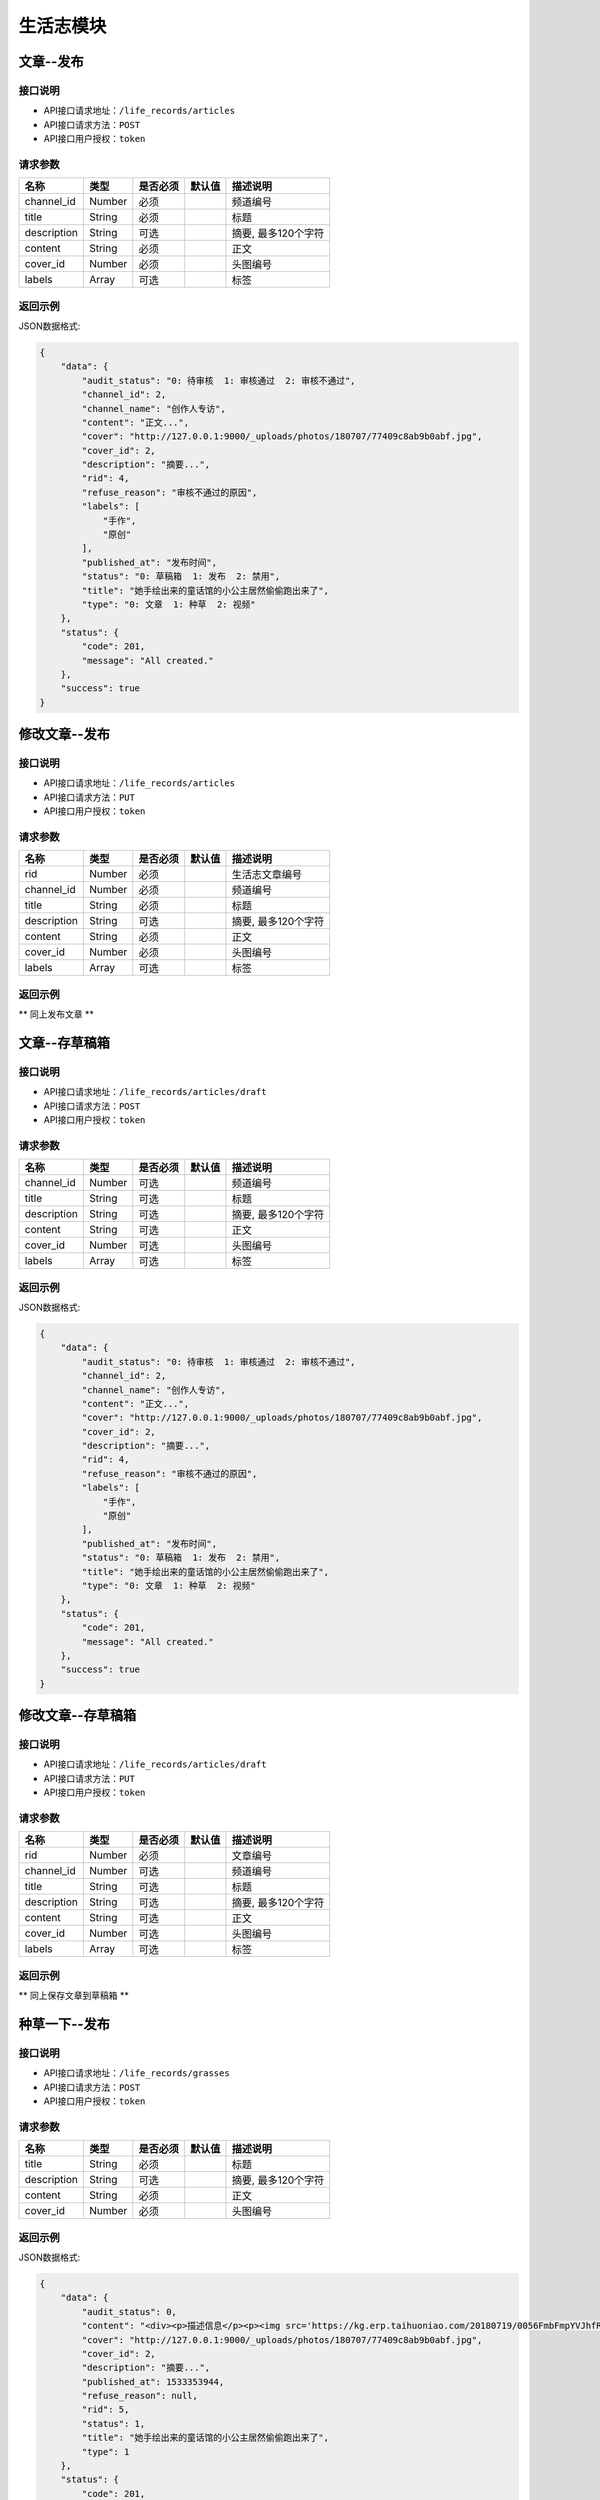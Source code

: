 =============
生活志模块
=============

文章--发布
----------------------

接口说明
~~~~~~~~~~~~~~

* API接口请求地址：``/life_records/articles``
* API接口请求方法：``POST``
* API接口用户授权：``token``

请求参数
~~~~~~~~~~~~~~~

===============  ==========  =========  ==========  =============================
名称              类型        是否必须     默认值       描述说明
===============  ==========  =========  ==========  =============================
channel_id       Number      必须                    频道编号
title            String      必须                    标题
description      String      可选                    摘要, 最多120个字符
content          String      必须                    正文
cover_id         Number      必须                    头图编号
labels           Array       可选                    标签
===============  ==========  =========  ==========  =============================

返回示例
~~~~~~~~~~~~~~~~

JSON数据格式:

.. code-block:: javascript

    {
        "data": {
            "audit_status": "0: 待审核  1: 审核通过  2: 审核不通过",
            "channel_id": 2,
            "channel_name": "创作人专访",
            "content": "正文...",
            "cover": "http://127.0.0.1:9000/_uploads/photos/180707/77409c8ab9b0abf.jpg",
            "cover_id": 2,
            "description": "摘要...",
            "rid": 4,
            "refuse_reason": "审核不通过的原因",
            "labels": [
                "手作",
                "原创"
            ],
            "published_at": "发布时间",
            "status": "0: 草稿箱  1: 发布  2: 禁用",
            "title": "她手绘出来的童话馆的小公主居然偷偷跑出来了",
            "type": "0: 文章  1: 种草  2: 视频"
        },
        "status": {
            "code": 201,
            "message": "All created."
        },
        "success": true
    }


修改文章--发布
----------------------

接口说明
~~~~~~~~~~~~~~

* API接口请求地址：``/life_records/articles``
* API接口请求方法：``PUT``
* API接口用户授权：``token``

请求参数
~~~~~~~~~~~~~~~

===============  ==========  =========  ==========  =============================
名称              类型        是否必须     默认值       描述说明
===============  ==========  =========  ==========  =============================
rid              Number      必须                    生活志文章编号
channel_id       Number      必须                    频道编号
title            String      必须                    标题
description      String      可选                    摘要, 最多120个字符
content          String      必须                    正文
cover_id         Number      必须                    头图编号
labels           Array       可选                    标签
===============  ==========  =========  ==========  =============================

返回示例
~~~~~~~~~~~~~~~~

** 同上发布文章 **


文章--存草稿箱
----------------------

接口说明
~~~~~~~~~~~~~~

* API接口请求地址：``/life_records/articles/draft``
* API接口请求方法：``POST``
* API接口用户授权：``token``

请求参数
~~~~~~~~~~~~~~~

===============  ==========  =========  ==========  =============================
名称              类型        是否必须     默认值       描述说明
===============  ==========  =========  ==========  =============================
channel_id       Number      可选                    频道编号
title            String      可选                    标题
description      String      可选                    摘要, 最多120个字符
content          String      可选                    正文
cover_id         Number      可选                    头图编号
labels           Array       可选                    标签
===============  ==========  =========  ==========  =============================

返回示例
~~~~~~~~~~~~~~~~

JSON数据格式:

.. code-block:: javascript

    {
        "data": {
            "audit_status": "0: 待审核  1: 审核通过  2: 审核不通过",
            "channel_id": 2,
            "channel_name": "创作人专访",
            "content": "正文...",
            "cover": "http://127.0.0.1:9000/_uploads/photos/180707/77409c8ab9b0abf.jpg",
            "cover_id": 2,
            "description": "摘要...",
            "rid": 4,
            "refuse_reason": "审核不通过的原因",
            "labels": [
                "手作",
                "原创"
            ],
            "published_at": "发布时间",
            "status": "0: 草稿箱  1: 发布  2: 禁用",
            "title": "她手绘出来的童话馆的小公主居然偷偷跑出来了",
            "type": "0: 文章  1: 种草  2: 视频"
        },
        "status": {
            "code": 201,
            "message": "All created."
        },
        "success": true
    }


修改文章--存草稿箱
----------------------

接口说明
~~~~~~~~~~~~~~

* API接口请求地址：``/life_records/articles/draft``
* API接口请求方法：``PUT``
* API接口用户授权：``token``

请求参数
~~~~~~~~~~~~~~~

===============  ==========  =========  ==========  =============================
名称              类型        是否必须     默认值       描述说明
===============  ==========  =========  ==========  =============================
rid              Number      必须                    文章编号
channel_id       Number      可选                    频道编号
title            String      可选                    标题
description      String      可选                    摘要, 最多120个字符
content          String      可选                    正文
cover_id         Number      可选                    头图编号
labels           Array       可选                    标签
===============  ==========  =========  ==========  =============================

返回示例
~~~~~~~~~~~~~~~~

** 同上保存文章到草稿箱 **


种草一下--发布
----------------------

接口说明
~~~~~~~~~~~~~~

* API接口请求地址：``/life_records/grasses``
* API接口请求方法：``POST``
* API接口用户授权：``token``

请求参数
~~~~~~~~~~~~~~~

===============  ==========  =========  ==========  =============================
名称              类型        是否必须     默认值       描述说明
===============  ==========  =========  ==========  =============================
title            String      必须                    标题
description      String      可选                    摘要, 最多120个字符
content          String      必须                    正文
cover_id         Number      必须                    头图编号
===============  ==========  =========  ==========  =============================

返回示例
~~~~~~~~~~~~~~~~

JSON数据格式:

.. code-block:: javascript

    {
        "data": {
            "audit_status": 0,
            "content": "<div><p>描述信息</p><p><img src='https://kg.erp.taihuoniao.com/20180719/0056FmbFmpYVJhfRzC-6_IlweYXCB26b.jpg'></p><p><a name='fx_product' rid='8241530769'>商品名称</a></p></div>",
            "cover": "http://127.0.0.1:9000/_uploads/photos/180707/77409c8ab9b0abf.jpg",
            "cover_id": 2,
            "description": "摘要...",
            "published_at": 1533353944,
            "refuse_reason": null,
            "rid": 5,
            "status": 1,
            "title": "她手绘出来的童话馆的小公主居然偷偷跑出来了",
            "type": 1
        },
        "status": {
            "code": 201,
            "message": "All created."
        },
        "success": true
    }


修改种草一下--发布
----------------------

接口说明
~~~~~~~~~~~~~~

* API接口请求地址：``/life_records/grasses``
* API接口请求方法：``PUT``
* API接口用户授权：``token``

请求参数
~~~~~~~~~~~~~~~

===============  ==========  =========  ==========  =============================
名称              类型        是否必须     默认值       描述说明
===============  ==========  =========  ==========  =============================
rid              Number      必须                    生活志文章编号
title            String      必须                    标题
description      String      可选                    摘要, 最多120个字符
content          String      必须                    正文
cover_id         Number      必须                    头图编号
===============  ==========  =========  ==========  =============================

返回示例
~~~~~~~~~~~~~~~~

** 同上发布种草一下 **


种草一下--存草稿箱
----------------------

接口说明
~~~~~~~~~~~~~~

* API接口请求地址：``/life_records/grasses/draft``
* API接口请求方法：``POST``
* API接口用户授权：``token``

请求参数
~~~~~~~~~~~~~~~

===============  ==========  =========  ==========  =============================
名称              类型        是否必须     默认值       描述说明
===============  ==========  =========  ==========  =============================
title            String      可选                    标题
description      String      可选                    摘要, 最多120个字符
content          String      可选                    正文
cover_id         Number      可选                    头图编号
===============  ==========  =========  ==========  =============================

返回示例
~~~~~~~~~~~~~~~~

JSON数据格式:

.. code-block:: javascript

    {
        "data": {
            "audit_status": 0,
            "content": "正文...",
            "cover": "http://127.0.0.1:9000/_uploads/photos/180707/77409c8ab9b0abf.jpg",
            "cover_id": 2,
            "description": "摘要...",
            "published_at": 1533353944,
            "refuse_reason": null,
            "rid": 5,
            "status": 1,
            "title": "她手绘出来的童话馆的小公主居然偷偷跑出来了",
            "type": 1
        },
        "status": {
            "code": 201,
            "message": "All created."
        },
        "success": true
    }


修改种草一下--存草稿箱
----------------------

接口说明
~~~~~~~~~~~~~~

* API接口请求地址：``/life_records/grasses/draft``
* API接口请求方法：``PUT``
* API接口用户授权：``token``

请求参数
~~~~~~~~~~~~~~~

===============  ==========  =========  ==========  =============================
名称              类型        是否必须     默认值       描述说明
===============  ==========  =========  ==========  =============================
rid              Number      必须                    种草一下编号
title            String      可选                    标题
description      String      可选                    摘要, 最多120个字符
content          String      可选                    正文
cover_id         Number      可选                    头图编号
===============  ==========  =========  ==========  =============================

返回示例
~~~~~~~~~~~~~~~~

** 同上保存文章到草稿箱 **


删除生活志
----------------------

接口说明
~~~~~~~~~~~~~~

* API接口请求地址：``/life_records``
* API接口请求方法：``DELETE``
* API接口用户授权：``token``

请求参数
~~~~~~~~~~~~~~~

===============  ==========  =========  ==========  =============================
名称              类型        是否必须     默认值       描述说明
===============  ==========  =========  ==========  =============================
rid              Number      必须                    生活志编号
===============  ==========  =========  ==========  =============================

返回示例
~~~~~~~~~~~~~~~~

JSON数据格式:

.. code-block:: javascript

    {
        "status": {
            "code": 204,
            "message": "All deleted."
        },
        "success": true
    }


生活志列表
----------------------
获取发布且审核通过的文章/种草一下

接口说明
~~~~~~~~~~~~~~

* API接口请求地址：``/life_records``
* API接口请求方法：``GET``

请求参数
~~~~~~~~~~~~~~~

===============  ==========  =========  ==========  =============================
名称              类型        是否必须     默认值       描述说明
===============  ==========  =========  ==========  =============================
page             Number      可选         1          当前页码
per_page         Number      可选         10         每页数量
type             Number      可选         0          生活志类型: 0=全部, 1=文章, 2=种草清单
===============  ==========  =========  ==========  =============================

返回示例
~~~~~~~~~~~~~~~~

JSON数据格式:

.. code-block:: javascript

    {
        "data": {
            "count": 2,
            "life_records": [
                {
                    "audit_status": 1,
                    "channel_id": 4,
                    "channel_name": "手作教学",
                    "content": "saf",
                    "cover": "http://127.0.0.1:9000/_uploads/photos/180707/77409c8ab9b0abf.jpg",
                    "cover_id": 2,
                    "description": "还是飞机沙发斯蒂芬但是发生的发生偶师傅师傅",
                    "labels": ["手作"],
                    "published_at": 1533290214,
                    "refuse_reason": null,
                    "rid": 1,
                    "status": 1,
                    "title": "哈是否哈哈",
                    "type": 0
                },
                {
                    "audit_status": 1,
                    "content": "新正文...",
                    "cover": "http://127.0.0.1:9000/_uploads/photos/180707/77409c8ab9b0abf.jpg",
                    "cover_id": 2,
                    "description": "新摘要...",
                    "published_at": 1533353214,
                    "refuse_reason": null,
                    "rid": 4,
                    "status": 1,
                    "title": "她手绘出来的童话馆的小公主居然偷偷跑出来了",
                    "type": 1
                }
            ],
            "next": false,
            "prev": false
        },
        "status": {
            "code": 200,
            "message": "Ok all right."
        },
        "success": true
    }


审核中生活志列表
----------------------
获取发布但在审核中的文章/种草一下

接口说明
~~~~~~~~~~~~~~

* API接口请求地址：``/life_records/audit``
* API接口请求方法：``GET``

请求参数
~~~~~~~~~~~~~~~

===============  ==========  =========  ==========  =============================
名称              类型        是否必须     默认值       描述说明
===============  ==========  =========  ==========  =============================
page             Number      可选         1          当前页码
per_page         Number      可选         10         每页数量
type             Number      可选         0          生活志类型: 0=全部, 1=文章, 2=种草清单
===============  ==========  =========  ==========  =============================

返回示例
~~~~~~~~~~~~~~~~

JSON数据格式:

.. code-block:: javascript

    {
        "data": {
            "count": 2,
            "life_records": [
                {
                    "audit_status": 1,
                    "channel_id": 4,
                    "channel_name": "手作教学",
                    "content": "saf",
                    "cover": "http://127.0.0.1:9000/_uploads/photos/180707/77409c8ab9b0abf.jpg",
                    "cover_id": 2,
                    "description": "摘要...",
                    "labels": ["手作"],
                    "published_at": 1533290214,
                    "refuse_reason": null,
                    "rid": 1,
                    "status": 1,
                    "title": "标题...",
                    "type": 0
                },
                {
                    "audit_status": 1,
                    "content": "新正文...",
                    "cover": "http://127.0.0.1:9000/_uploads/photos/180707/77409c8ab9b0abf.jpg",
                    "cover_id": 2,
                    "description": "新摘要...",
                    "published_at": 1533353214,
                    "refuse_reason": null,
                    "rid": 4,
                    "status": 1,
                    "title": "她手绘出来的童话馆的小公主居然偷偷跑出来了",
                    "type": 1
                }
            ],
            "next": false,
            "prev": false
        },
        "status": {
            "code": 200,
            "message": "Ok all right."
        },
        "success": true
    }


草稿箱中生活志列表
----------------------
获取在草稿箱中的文章/种草一下

接口说明
~~~~~~~~~~~~~~

* API接口请求地址：``/life_records/drafts``
* API接口请求方法：``GET``

请求参数
~~~~~~~~~~~~~~~

===============  ==========  =========  ==========  =============================
名称              类型        是否必须     默认值       描述说明
===============  ==========  =========  ==========  =============================
page             Number      可选         1          当前页码
per_page         Number      可选         10         每页数量
type             Number      可选         0          生活志类型: 0=全部, 1=文章, 2=种草清单
===============  ==========  =========  ==========  =============================

返回示例
~~~~~~~~~~~~~~~~

JSON数据格式:

.. code-block:: javascript

    {
        "data": {
            "count": 2,
            "life_records": [
                {
                    "audit_status": 1,
                    "channel_id": 4,
                    "channel_name": "手作教学",
                    "content": "saf",
                    "cover": "http://127.0.0.1:9000/_uploads/photos/180707/77409c8ab9b0abf.jpg",
                    "cover_id": 2,
                    "description": "摘要...",
                    "labels": ["手作"],
                    "published_at": 1533290214,
                    "refuse_reason": null,
                    "rid": 1,
                    "status": 1,
                    "title": "标题...",
                    "type": 0
                },
                {
                    "audit_status": 1,
                    "content": "新正文...",
                    "cover": "http://127.0.0.1:9000/_uploads/photos/180707/77409c8ab9b0abf.jpg",
                    "cover_id": 2,
                    "description": "新摘要...",
                    "published_at": 1533353214,
                    "refuse_reason": null,
                    "rid": 4,
                    "status": 1,
                    "title": "她手绘出来的童话馆的小公主居然偷偷跑出来了",
                    "type": 1
                }
            ],
            "next": false,
            "prev": false
        },
        "status": {
            "code": 200,
            "message": "Ok all right."
        },
        "success": true
    }


生活志详情
----------------------
获取文章/种草一下内容详情

接口说明
~~~~~~~~~~~~~~

* API接口请求地址：``/life_records/detail``
* API接口请求方法：``GET``

请求参数
~~~~~~~~~~~~~~~

===============  ==========  =========  ==========  =============================
名称              类型        是否必须     默认值       描述说明
===============  ==========  =========  ==========  =============================
rid              Number      必须                    生活志编号
===============  ==========  =========  ==========  =============================

返回示例
~~~~~~~~~~~~~~~~

JSON数据格式:

.. code-block:: javascript

    {
        "data": {
            "audit_status": 1,
            "channel_id": 4,
            "channel_name": "手作教学",
            "content": "saf",
            "cover": "http://127.0.0.1:9000/_uploads/photos/180707/77409c8ab9b0abf.jpg",
            "cover_id": 2,
            "deal_content": [
                {
                    "content": "商品名称：Apple苹果MacBookPro13英寸i5(15英寸i7)超薄笔记本电脑2017年新款15.4英寸i716G1TB固态BAR【官方标配】灰色2017年新款商品编号：29534568036店铺：黑海数码全球购旗舰店商品毛重：2.5kg货号：笔记本系统：其他显卡类别：高性能游戏独立显卡厚度",
                    "rid": "3817596",
                    "type": "text"
                },
                {
                    "content": "https://kg.erp.taihuoniao.com/20180719/0056FmbFmpYVJhfRzC-6_IlweYXCB26b.jpg",
                    "rid": "6058134",
                    "type": "image"
                },
                {
                    "content": {
                        "category_id": 0,
                        "commission_price": 246.68,
                        "commission_rate": 13.5,
                        "cover": "http://127.0.0.1:9000/_uploads/photos/180718/f1a30ad8b52107c.gif",
                        "cover_id": 14,
                        "custom_details": "",
                        "delivery_country": "",
                        "delivery_country_id": null,
                        "features": "价格超值(5) 大小合适(4) 面料舒适(4) 尺码精准(3) 尺码合适(3) 做工精良(2) 简单得体(2) 使命必达 简约大方",
                        "have_distributed": false,
                        "id_code": "",
                        "is_custom_made": false,
                        "is_custom_service": false,
                        "is_distributed": true,
                        "is_free_postage": false,
                        "is_made_holiday": false,
                        "is_proprietary": true,
                        "is_sold_out": false,
                        "like_count": 0,
                        "made_cycle": 0,
                        "material_id": 4,
                        "material_name": "毛线",
                        "max_price": 2234.5,
                        "max_sale_price": 2145,
                        "min_price": 1234.5,
                        "min_sale_price": 1145,
                        "modes": [
                            "大 白色23",
                            "小 白色22"
                        ],
                        "name": "1夏季新款修身短袖t恤男韩版潮流男士翻领polo衫男体恤",
                        "published_at": 1532325331,
                        "real_price": 2234.5,
                        "real_sale_price": 2145,
                        "rid": "8241530769",
                        "second_category_id": 0,
                        "status": 1,
                        "sticked": false,
                        "store_name": "店铺名",
                        "store_rid": "1234567891",
                        "style_id": null,
                        "style_name": "",
                        "top_category_id": 0,
                        "total_stock": 10
                    },
                    "rid": "8241530769",
                    "type": "product"
                }
            ],
            "description": "摘要...",
            "labels": ["手作"],
            "published_at": 1533290214,
            "refuse_reason": null,
            "rid": 1,
            "status": 1,
            "title": "标题...",
            "type": 0
        },
        "status": {
            "code": 200,
            "message": "Ok all right."
        },
        "success": true
    }


种草清单推荐列表
----------------------
获取推荐的种草清单列表

接口说明
~~~~~~~~~~~~~~

* API接口请求地址：``/life_records/recommend``
* API接口请求方法：``GET``

请求参数
~~~~~~~~~~~~~~~

===============  ==========  =========  ==========  =============================
名称              类型        是否必须     默认值       描述说明
===============  ==========  =========  ==========  =============================
page             Number      可选         1          当前页码
per_page         Number      可选         10         每页数量
===============  ==========  =========  ==========  =============================

返回示例
~~~~~~~~~~~~~~~~

JSON数据格式:

.. code-block:: javascript

    {
        "data": {
            "count": 2,
            "life_records": [
                {
                    "audit_status": 1,
                    "content": "正文...",
                    "cover": "http://127.0.0.1:9000/_uploads/photos/180707/77409c8ab9b0abf.jpg",
                    "cover_id": 2,
                    "description": "摘要...",
                    "published_at": 1533353944,
                    "refuse_reason": null,
                    "rid": 5,
                    "status": 1,
                    "title": "她手绘出来的童话馆的小公主居然偷偷跑出来了",
                    "type": 1
                },
                {
                    "audit_status": 1,
                    "content": "新正文...",
                    "cover": "http://127.0.0.1:9000/_uploads/photos/180707/77409c8ab9b0abf.jpg",
                    "cover_id": 2,
                    "description": "新摘要...",
                    "published_at": 1533353214,
                    "refuse_reason": null,
                    "rid": 4,
                    "status": 1,
                    "title": "她手绘出来的童话馆的小公主居然偷偷跑出来了",
                    "type": 1
                }
            ],
            "next": false,
            "prev": false
        },
        "status": {
            "code": 200,
            "message": "Ok all right."
        },
        "success": true
    }


频道列表
----------------------

接口说明
~~~~~~~~~~~~~~

* API接口请求地址：``/life_records/channels``
* API接口请求方法：``GET``

请求参数
~~~~~~~~~~~~~~~

===============  ==========  =========  ==========  =============================
名称              类型        是否必须     默认值       描述说明
===============  ==========  =========  ==========  =============================
type             Number      可选         1          频道类型: 0=全部, 1=官方频道, 2=商家频道
===============  ==========  =========  ==========  =============================

返回示例
~~~~~~~~~~~~~~~~

JSON数据格式:

.. code-block:: javascript

    {
        "data": {
            "channels": [
                {
                    "id": 3,
                    "name": "生活记事",
                    "type": 1
                },
                {
                    "id": 4,
                    "name": "手作教学",
                    "type": 1
                },
                {
                    "id": 5,
                    "name": "创作人专访",
                    "type": 1
                }
            ]
        },
        "status": {
            "code": 200,
            "message": "Ok all right."
        },
        "success": true
    }


添加频道
----------------------

接口说明
~~~~~~~~~~~~~~

* API接口请求地址：``/life_records/channels``
* API接口请求方法：``POST``
* API接口用户授权：``token``

请求参数
~~~~~~~~~~~~~~~

===============  ==========  =========  ==========  =============================
名称              类型        是否必须     默认值       描述说明
===============  ==========  =========  ==========  =============================
type             Number      可选         1          频道类型: 0=官方频道, 1=商家频道
name             String      必须                    频道名
sort_order       Number      可选         1          频道序号
status           Bool        可选         False      是否可以: True=可用  False=禁用
===============  ==========  =========  ==========  =============================

返回示例
~~~~~~~~~~~~~~~~

JSON数据格式:

.. code-block:: javascript

    {
        "data": {
            "id": 6,
            "name": "创作专访",
            "type": "频道类型 0=官方频道, 1=商家频道"
        },
        "status": {
            "code": 201,
            "message": "All created."
        },
        "success": true
    }


修改频道
----------------------

接口说明
~~~~~~~~~~~~~~

* API接口请求地址：``/life_records/channels``
* API接口请求方法：``PUT``
* API接口用户授权：``token``

请求参数
~~~~~~~~~~~~~~~

===============  ==========  =========  ==========  =============================
名称              类型        是否必须     默认值       描述说明
===============  ==========  =========  ==========  =============================
type             Number      可选         1          频道类型: 0=官方频道, 1=商家频道
name             String      必须                    频道名
sort_order       Number      可选         1          频道序号
status           Bool        可选         False      是否可以: True=可用  False=禁用
===============  ==========  =========  ==========  =============================

返回示例
~~~~~~~~~~~~~~~~

JSON数据格式:

.. code-block:: javascript

    {
        "data": {
            "id": 6,
            "name": "新创作专访",
            "type": "频道类型 0=官方频道, 1=商家频道"
        },
        "status": {
            "code": 201,
            "message": "All created."
        },
        "success": true
    }


删除频道
----------------------

接口说明
~~~~~~~~~~~~~~

* API接口请求地址：``/life_records/channels``
* API接口请求方法：``DELETE``
* API接口用户授权：``token``

请求参数
~~~~~~~~~~~~~~~

===============  ==========  =========  ==========  =============================
名称              类型        是否必须     默认值       描述说明
===============  ==========  =========  ==========  =============================
id               Number      必须                    频道编号
===============  ==========  =========  ==========  =============================

返回示例
~~~~~~~~~~~~~~~~

JSON数据格式:

.. code-block:: javascript

    {
        "status": {
            "code": 204,
            "message": "All deleted."
        },
        "success": true
    }

